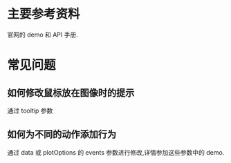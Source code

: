 * 主要参考资料
  官网的 demo 和 API 手册.
* 常见问题
** 如何修改鼠标放在图像时的提示
   通过 tooltip 参数
** 如何为不同的动作添加行为
   通过 data 或 plotOptions 的 events 参数进行修改,详情参加这些参数中的 demo.

